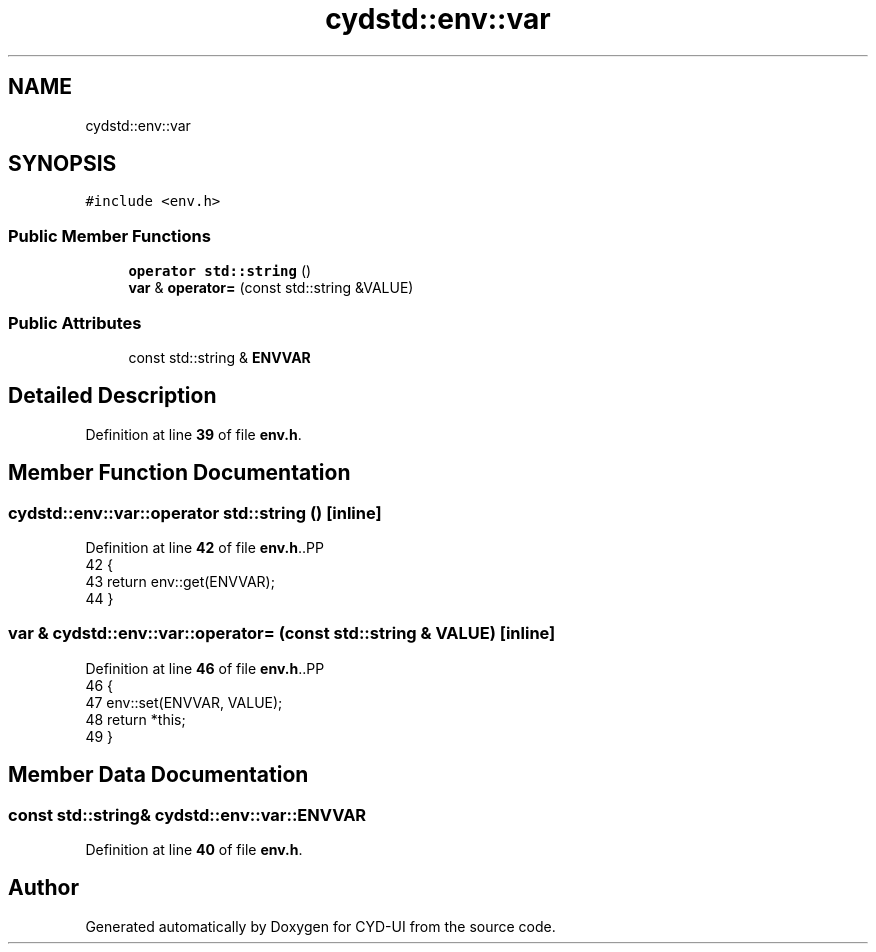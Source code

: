 .TH "cydstd::env::var" 3 "CYD-UI" \" -*- nroff -*-
.ad l
.nh
.SH NAME
cydstd::env::var
.SH SYNOPSIS
.br
.PP
.PP
\fC#include <env\&.h>\fP
.SS "Public Member Functions"

.in +1c
.ti -1c
.RI "\fBoperator std::string\fP ()"
.br
.ti -1c
.RI "\fBvar\fP & \fBoperator=\fP (const std::string &VALUE)"
.br
.in -1c
.SS "Public Attributes"

.in +1c
.ti -1c
.RI "const std::string & \fBENVVAR\fP"
.br
.in -1c
.SH "Detailed Description"
.PP 
Definition at line \fB39\fP of file \fBenv\&.h\fP\&.
.SH "Member Function Documentation"
.PP 
.SS "cydstd::env::var::operator std::string ()\fC [inline]\fP"

.PP
Definition at line \fB42\fP of file \fBenv\&.h\fP\&..PP
.nf
42                            {
43         return env::get(ENVVAR);
44       }
.fi

.SS "\fBvar\fP & cydstd::env::var::operator= (const std::string & VALUE)\fC [inline]\fP"

.PP
Definition at line \fB46\fP of file \fBenv\&.h\fP\&..PP
.nf
46                                              {
47         env::set(ENVVAR, VALUE);
48         return *this;
49       }
.fi

.SH "Member Data Documentation"
.PP 
.SS "const std::string& cydstd::env::var::ENVVAR"

.PP
Definition at line \fB40\fP of file \fBenv\&.h\fP\&.

.SH "Author"
.PP 
Generated automatically by Doxygen for CYD-UI from the source code\&.
